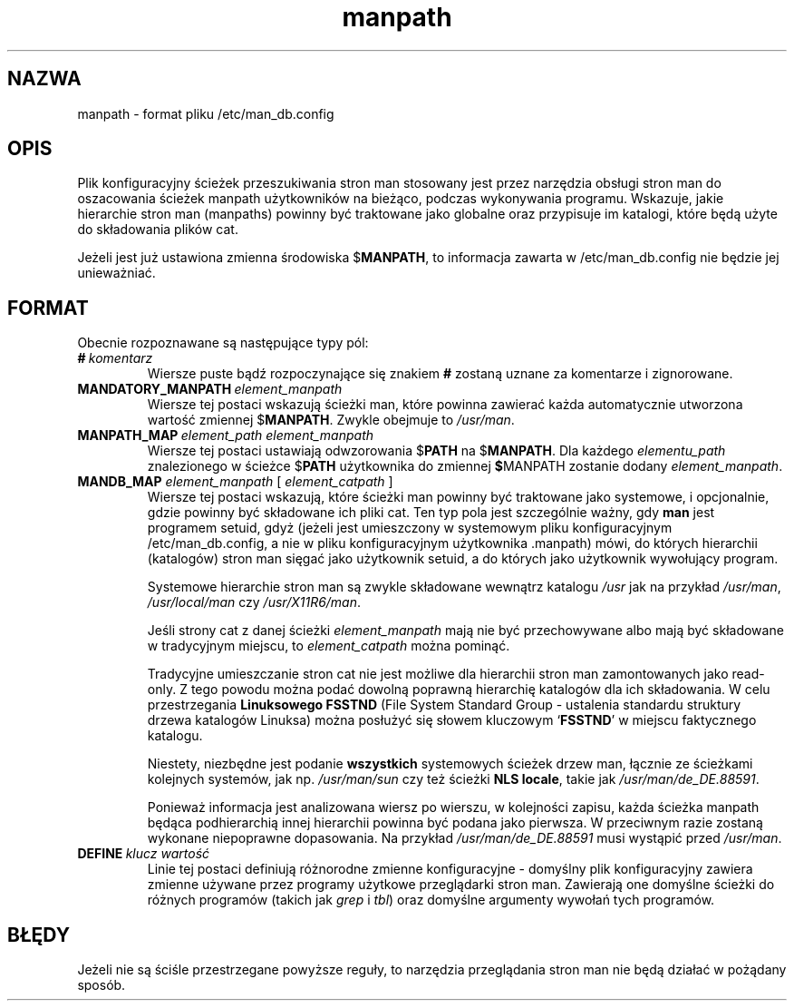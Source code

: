 .\" {PTM/WK/1999-XII}
.\" Translation update: Robert Luberda <robert@debian.org>, May 2003, man-db 2.4.1
.\" $Id: manpath.5,v 1.2 2003/05/29 10:59:27 robert Exp $
.\"
.\" Man page for format of the manpath.config data file
.\"
.\" Copyright (C), 1994, 1995, Graeme W. Wilford. (Wilf.)
.\"
.\" You may distribute under the terms of the GNU General Public
.\" License as specified in the file COPYING that comes with the
.\" man-db distribution.
.\"
.\" Sat Oct 29 13:09:31 GMT 1994  Wilf. (G.Wilford@ee.surrey.ac.uk)
.\"
.TH manpath 5 "7 września 2001" "2.4.1" "/etc/man_db.config"
.SH NAZWA
manpath \- format pliku /etc/man_db.config
.SH OPIS
Plik konfiguracyjny ścieżek przeszukiwania stron man stosowany
jest przez narzędzia obsługi stron man do oszacowania ścieżek manpath
użytkowników na bieżąco, podczas wykonywania programu.
Wskazuje, jakie hierarchie stron man (manpaths) powinny być traktowane
jako globalne oraz przypisuje im katalogi, które będą użyte do składowania
plików cat.

Jeżeli jest już ustawiona zmienna środowiska
.RB $ MANPATH ,
to informacja zawarta w /etc/man_db.config nie będzie jej unieważniać.
.\" override
.SH FORMAT
Obecnie rozpoznawane są następujące typy pól:
.TP
.BI # \ komentarz
Wiersze puste bądź rozpoczynające się znakiem
.B #
zostaną uznane za komentarze i zignorowane.
.TP
.BI MANDATORY_MANPATH \ element_manpath
Wiersze tej postaci wskazują ścieżki man, które powinna zawierać każda
automatycznie utworzona wartość zmiennej
.RB $ MANPATH .
Zwykle obejmuje to
.IR /usr/man .
.TP
.BI MANPATH_MAP \ element_path\ element_manpath
Wiersze tej postaci ustawiają odwzorowania
.RB $ PATH
na
.RB $ MANPATH .
Dla każdego
.I elementu_path
znalezionego w ścieżce
.RB $ PATH
użytkownika do zmiennej
.BR $ MANPATH
zostanie dodany
.IR element_manpath .
.TP
\fBMANDB_MAP \fIelement_manpath \fR\|[\| \fIelement_catpath\fR \|]
Wiersze tej postaci wskazują, które ścieżki man powinny być traktowane
jako systemowe, i opcjonalnie, gdzie powinny być składowane ich pliki cat.
Ten typ pola jest szczególnie ważny, gdy
.B man
jest programem setuid, gdyż (jeżeli jest umieszczony w systemowym pliku
konfiguracyjnym /etc/man_db.config, a nie w pliku konfiguracyjnym
użytkownika .manpath) mówi, do których hierarchii (katalogów) stron man
sięgać jako użytkownik setuid, a do których jako użytkownik wywołujący
program.

Systemowe hierarchie stron man są zwykle składowane wewnątrz katalogu
.I /usr
jak na przykład
.IR /usr/man ,
.I /usr/local/man
czy
.IR /usr/X11R6/man .

Jeśli strony cat z danej ścieżki
.I element_manpath
mają nie być przechowywane albo mają być składowane w tradycyjnym miejscu,
to
.I element_catpath
można pominąć.

Tradycyjne umieszczanie stron cat nie jest możliwe dla hierarchii stron man
zamontowanych jako read-only. Z tego powodu można podać dowolną
poprawną hierarchię katalogów dla ich składowania. W celu przestrzegania
.B Linuksowego FSSTND
(File System Standard Group - ustalenia standardu struktury drzewa
katalogów Linuksa) można posłużyć się słowem kluczowym
.RB ` FSSTND '
w miejscu faktycznego katalogu.

Niestety, niezbędne jest podanie
.B wszystkich
systemowych ścieżek drzew man, łącznie ze ścieżkami kolejnych systemów, jak
np.
.I /usr/man/sun
czy też ścieżki
.BR "NLS locale" ,
takie jak
.IR /usr/man/de_DE.88591 .

Ponieważ informacja jest analizowana wiersz po wierszu, w kolejności zapisu,
każda ścieżka manpath będąca podhierarchią innej hierarchii powinna być
podana jako pierwsza. W przeciwnym razie zostaną wykonane niepoprawne
dopasowania.
Na przykład
.I /usr/man/de_DE.88591
musi wystąpić przed
.IR /usr/man .
.TP
.BI DEFINE \ klucz\ wartość
Linie tej postaci definiują różnorodne zmienne konfiguracyjne \-
domyślny plik konfiguracyjny zawiera zmienne używane przez programy użytkowe
przeglądarki stron man.
Zawierają one domyślne ścieżki do różnych programów (takich jak
.I grep
i
.IR tbl )
oraz domyślne argumenty wywołań tych programów.
.SH BŁĘDY
Jeżeli nie są ściśle przestrzegane powyższe reguły, to narzędzia
przeglądania stron man nie będą działać w pożądany sposób.
.\" The rules are overly complicated.
